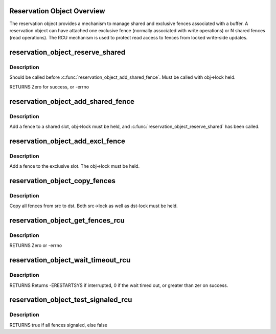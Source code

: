 .. -*- coding: utf-8; mode: rst -*-
.. src-file: drivers/dma-buf/reservation.c

.. _`reservation-object-overview`:

Reservation Object Overview
===========================

The reservation object provides a mechanism to manage shared and
exclusive fences associated with a buffer.  A reservation object
can have attached one exclusive fence (normally associated with
write operations) or N shared fences (read operations).  The RCU
mechanism is used to protect read access to fences from locked
write-side updates.

.. _`reservation_object_reserve_shared`:

reservation_object_reserve_shared
=================================

.. c:function:: int reservation_object_reserve_shared(struct reservation_object *obj)

    Reserve space to add a shared fence to a reservation_object.

    :param struct reservation_object \*obj:
        reservation object

.. _`reservation_object_reserve_shared.description`:

Description
-----------

Should be called before \ :c:func:`reservation_object_add_shared_fence`\ .  Must
be called with obj->lock held.

RETURNS
Zero for success, or -errno

.. _`reservation_object_add_shared_fence`:

reservation_object_add_shared_fence
===================================

.. c:function:: void reservation_object_add_shared_fence(struct reservation_object *obj, struct dma_fence *fence)

    Add a fence to a shared slot

    :param struct reservation_object \*obj:
        the reservation object

    :param struct dma_fence \*fence:
        the shared fence to add

.. _`reservation_object_add_shared_fence.description`:

Description
-----------

Add a fence to a shared slot, obj->lock must be held, and
\ :c:func:`reservation_object_reserve_shared`\  has been called.

.. _`reservation_object_add_excl_fence`:

reservation_object_add_excl_fence
=================================

.. c:function:: void reservation_object_add_excl_fence(struct reservation_object *obj, struct dma_fence *fence)

    Add an exclusive fence.

    :param struct reservation_object \*obj:
        the reservation object

    :param struct dma_fence \*fence:
        the shared fence to add

.. _`reservation_object_add_excl_fence.description`:

Description
-----------

Add a fence to the exclusive slot.  The obj->lock must be held.

.. _`reservation_object_copy_fences`:

reservation_object_copy_fences
==============================

.. c:function:: int reservation_object_copy_fences(struct reservation_object *dst, struct reservation_object *src)

    Copy all fences from src to dst.

    :param struct reservation_object \*dst:
        the destination reservation object

    :param struct reservation_object \*src:
        the source reservation object

.. _`reservation_object_copy_fences.description`:

Description
-----------

Copy all fences from src to dst. Both src->lock as well as dst-lock must be
held.

.. _`reservation_object_get_fences_rcu`:

reservation_object_get_fences_rcu
=================================

.. c:function:: int reservation_object_get_fences_rcu(struct reservation_object *obj, struct dma_fence **pfence_excl, unsigned *pshared_count, struct dma_fence ***pshared)

    Get an object's shared and exclusive fences without update side lock held

    :param struct reservation_object \*obj:
        the reservation object

    :param struct dma_fence \*\*pfence_excl:
        the returned exclusive fence (or NULL)

    :param unsigned \*pshared_count:
        the number of shared fences returned

    :param struct dma_fence \*\*\*pshared:
        the array of shared fence ptrs returned (array is krealloc'd to
        the required size, and must be freed by caller)

.. _`reservation_object_get_fences_rcu.description`:

Description
-----------

RETURNS
Zero or -errno

.. _`reservation_object_wait_timeout_rcu`:

reservation_object_wait_timeout_rcu
===================================

.. c:function:: long reservation_object_wait_timeout_rcu(struct reservation_object *obj, bool wait_all, bool intr, unsigned long timeout)

    Wait on reservation's objects shared and/or exclusive fences.

    :param struct reservation_object \*obj:
        the reservation object

    :param bool wait_all:
        if true, wait on all fences, else wait on just exclusive fence

    :param bool intr:
        if true, do interruptible wait

    :param unsigned long timeout:
        timeout value in jiffies or zero to return immediately

.. _`reservation_object_wait_timeout_rcu.description`:

Description
-----------

RETURNS
Returns -ERESTARTSYS if interrupted, 0 if the wait timed out, or
greater than zer on success.

.. _`reservation_object_test_signaled_rcu`:

reservation_object_test_signaled_rcu
====================================

.. c:function:: bool reservation_object_test_signaled_rcu(struct reservation_object *obj, bool test_all)

    Test if a reservation object's fences have been signaled.

    :param struct reservation_object \*obj:
        the reservation object

    :param bool test_all:
        if true, test all fences, otherwise only test the exclusive
        fence

.. _`reservation_object_test_signaled_rcu.description`:

Description
-----------

RETURNS
true if all fences signaled, else false

.. This file was automatic generated / don't edit.

